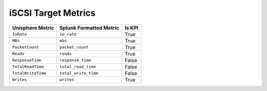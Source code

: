 iSCSI Target Metrics
====================
+----------------------+-----------------------------+------------+
| **Unisphere Metric** | **Splunk Formatted Metric** | **Is KPI** |
+----------------------+-----------------------------+------------+
| ``IoRate``           | ``io_rate``                 | True       |
+----------------------+-----------------------------+------------+
| ``MBs``              | ``mbs``                     | True       |
+----------------------+-----------------------------+------------+
| ``PacketCount``      | ``packet_count``            | True       |
+----------------------+-----------------------------+------------+
| ``Reads``            | ``reads``                   | True       |
+----------------------+-----------------------------+------------+
| ``ResponseTime``     | ``response_time``           | False      |
+----------------------+-----------------------------+------------+
| ``TotalReadTime``    | ``total_read_time``         | False      |
+----------------------+-----------------------------+------------+
| ``TotalWriteTime``   | ``total_write_time``        | False      |
+----------------------+-----------------------------+------------+
| ``Writes``           | ``writes``                  | True       |
+----------------------+-----------------------------+------------+
